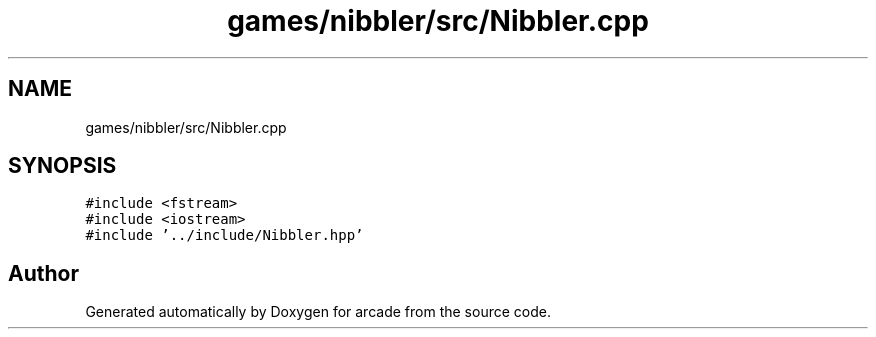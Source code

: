 .TH "games/nibbler/src/Nibbler.cpp" 3 "Sun Apr 11 2021" "arcade" \" -*- nroff -*-
.ad l
.nh
.SH NAME
games/nibbler/src/Nibbler.cpp
.SH SYNOPSIS
.br
.PP
\fC#include <fstream>\fP
.br
\fC#include <iostream>\fP
.br
\fC#include '\&.\&./include/Nibbler\&.hpp'\fP
.br

.SH "Author"
.PP 
Generated automatically by Doxygen for arcade from the source code\&.
